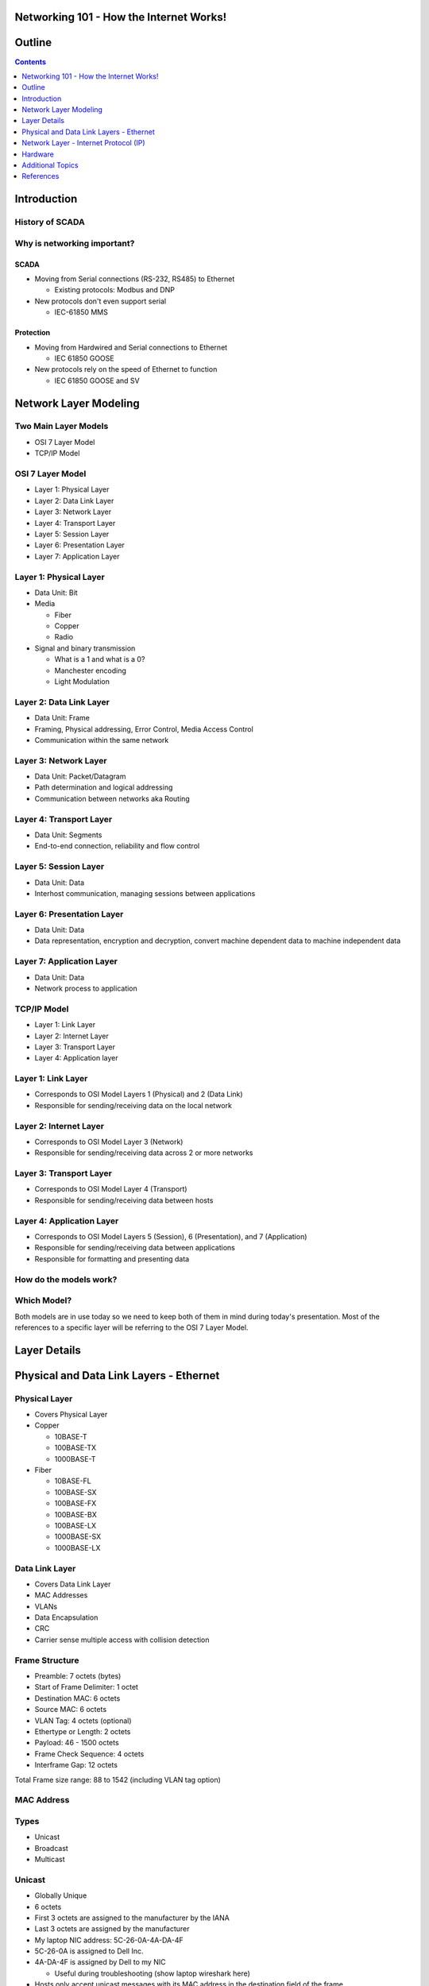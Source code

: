 .. Networking 101 documentation master file, created by
   sphinx-quickstart on Thu Jun 27 09:52:12 2013.
   You can adapt this file completely to your liking, but it should at least
   contain the root `toctree` directive.

Networking 101 - How the Internet Works!
========================================

Outline
=======

.. contents:: 
   :depth: 1

Introduction
============

History of SCADA
----------------

Why is networking important?
----------------------------

SCADA
~~~~~

* Moving from Serial connections (RS-232, RS485) to Ethernet

  * Existing protocols: Modbus and DNP

* New protocols don't even support serial

  * IEC-61850 MMS

Protection
~~~~~~~~~~

* Moving from Hardwired and Serial connections to Ethernet

  * IEC 61850 GOOSE

* New protocols rely on the speed of Ethernet to function

  * IEC 61850 GOOSE and SV

Network Layer Modeling
======================

Two Main Layer Models
---------------------

* OSI 7 Layer Model
* TCP/IP Model

OSI 7 Layer Model
-----------------

* Layer 1: Physical Layer
* Layer 2: Data Link Layer
* Layer 3: Network Layer
* Layer 4: Transport Layer
* Layer 5: Session Layer
* Layer 6: Presentation Layer
* Layer 7: Application Layer

Layer 1: Physical Layer
-----------------------
* Data Unit: Bit
* Media 
  
  * Fiber
  * Copper
  * Radio

* Signal and binary transmission

  * What is a 1 and what is a 0?
  * Manchester encoding
  * Light Modulation

Layer 2: Data Link Layer
------------------------
* Data Unit: Frame
* Framing, Physical addressing, Error Control, Media Access Control
* Communication within the same network

Layer 3: Network Layer
----------------------
* Data Unit: Packet/Datagram
* Path determination and logical addressing
* Communication between networks aka Routing

Layer 4: Transport Layer
--------------------------
* Data Unit: Segments
* End-to-end connection, reliability and flow control

Layer 5: Session Layer
----------------------
* Data Unit: Data
* Interhost communication, managing sessions between applications

Layer 6: Presentation Layer
---------------------------
* Data Unit: Data
* Data representation, encryption and decryption, convert machine dependent data to machine independent data

Layer 7: Application Layer
--------------------------
* Data Unit: Data
* Network process to application

TCP/IP Model
------------

* Layer 1: Link Layer
* Layer 2: Internet Layer
* Layer 3: Transport Layer
* Layer 4: Application layer

Layer 1: Link Layer
-----------------------
* Corresponds to OSI Model Layers 1 (Physical) and 2 (Data Link)
* Responsible for sending/receiving data on the local network

Layer 2: Internet Layer
------------------------
* Corresponds to OSI Model Layer 3 (Network)
* Responsible for sending/receiving data across 2 or more networks

Layer 3: Transport Layer
------------------------
* Corresponds to OSI Model Layer 4 (Transport)
* Responsible for sending/receiving data between hosts

Layer 4: Application Layer
--------------------------
* Corresponds to OSI Model Layers 5 (Session), 6 (Presentation), and 7 (Application)
* Responsible for sending/receiving data between applications
* Responsible for formatting and presenting data

How do the models work?
-----------------------

.. image:: /source/_static/network-layers.svg


Which Model?
------------

Both models are in use today so we need to keep both of them in mind during today's presentation. Most of the references to a specific layer will be referring to the OSI 7 Layer Model.

Layer Details
=============

Physical and Data Link Layers - Ethernet
========================================


Physical Layer
--------------

* Covers Physical Layer

* Copper

  + 10BASE-T
  + 100BASE-TX
  + 1000BASE-T

* Fiber

  + 10BASE-FL
  + 100BASE-SX
  + 100BASE-FX
  + 100BASE-BX
  + 100BASE-LX
  + 1000BASE-SX
  + 1000BASE-LX

Data Link Layer
---------------

* Covers Data Link Layer
* MAC Addresses
* VLANs
* Data Encapsulation
* CRC
* Carrier sense multiple access with collision detection

Frame Structure
---------------
* Preamble: 7 octets (bytes)
* Start of Frame Delimiter: 1 octet
* Destination MAC: 6 octets
* Source MAC: 6 octets
* VLAN Tag: 4 octets (optional)
* Ethertype or Length: 2 octets
* Payload: 46 - 1500 octets
* Frame Check Sequence: 4 octets
* Interframe Gap: 12 octets

Total Frame size range: 88 to 1542 (including VLAN tag option)

MAC Address
-----------

Types
-----

* Unicast
* Broadcast
* Multicast

Unicast
-------

* Globally Unique
* 6 octets
* First 3 octets are assigned to the manufacturer by the IANA
* Last 3 octets are assigned by the manufacturer
* My laptop NIC address: 5C-26-0A-4A-DA-4F
* 5C-26-0A is assigned to Dell Inc.
* 4A-DA-4F is assigned by Dell to my NIC

  + Useful during troubleshooting (show laptop wireshark here)

* Hosts only accept unicast messages with its MAC address in the destination field of the frame
* Most substation LAN traffic is unicast

Unicast Message
---------------
.. image:: /source/_static/unicast-message.svg


Broadcast
---------

* All hosts accept broadcast frames
* Switches forward broadcast frames out all ports (except the source port)
* MAC Address of all 1s (FF-FF-FF-FF-FF-FF)
* Broadcast is used on a limited basis in all substation LANs

Broadcast Message
-----------------
.. image:: /source/_static/broadcast-message.svg

Multicast
---------

* Hosts are programmed to accept multicast messages
* Least Significant bit of the most significant destination address octet is 1
* Multicast was not used very often in substation LANs, until now!

  + **GOOSE**

Multicast Message
-----------------
.. image:: /source/_static/broadcast-message.svg

.. class:: fragment
   
        Hey, wait a minute! Isn't that the same thing we saw for broadcast?


        Yes it is. Remember that it is up to the network adapter in the host to 
        filter incoming multicast messages

        + Unless programming is done in the switches to filter the messages

VLAN
----

* Virtual Local Area Network
* Typically used by network administrators to separate network users
* GOOSE is another application - we will see this later
* Creates a number of virtual switches inside of a physical switch
* Alternative to separate hardware (switches, fiber, copper) for each application
* VLAN tag also incorporates a priority code - we will see this later
* Note that Microsoft Windows probably will not allows Wireshark to display VLAN tag information

  + Linux will always make it available

Network Layer - Internet Protocol (IP)
======================================

Versions
--------

* IPv4
* IPv6

IPv4 Addresses
--------------

* Dotted-decimal notation
* 4 octets separated by dots
* 10.123.7.50

IPv4 Subnetting
---------------



Hardware
========

Common Hardware
---------------

* Hub
* Switch
* Router

Hub
---

* Single data bus inside
* Single Broadcast Domain
* Single Collision Domain

Switch
------
* Switches data based on destination MAC Address
* Single Broadcast Domain
* Per Port Collision Domain

Router
------
* Routes Data based on Destination IP Address
* Per Port Broadcast Domain
* Per Port Collision Domain

Additional Topics
=================

* VPN
* Gateway Redundancy (VRRP)

References
==========
* `wikipedia_osi_model`_
* `wikipedia_internet_model`_
* `wikipedia_ethernet_frame`_
* `wikipedia_ethernet`_
* `wikipedia_ethernet_bit_rates`_
* `wikipedia_fast_ethernet`_
* `wikipedia_gigabit_ethernet`_
* `mac_find`_
* `wikipedia_vlan`_
* `wikipedia_mac`_
* `wikipedia_ip_address`_
* Data Communications and Networking by Behrouz A. Forouzan
* The All-New Switch Book by Rich Seifert and James Edwards

.. _wikipedia_osi_model: http://en.wikipedia.org/wiki/OSI_model
.. _wikipedia_internet_model: http://en.wikipedia.org/wiki/Internet_protocol_suite
.. _wikipedia_ethernet_frame: http://en.wikipedia.org/wiki/Ethernet_frame
.. _wikipedia_ethernet: http://en.wikipedia.org/wiki/Ethernet
.. _wikipedia_ethernet_bit_rates: http://en.wikipedia.org/wiki/List_of_device_bit_rates
.. _wikipedia_fast_ethernet: http://en.wikipedia.org/wiki/Fast_Ethernet
.. _wikipedia_gigabit_ethernet: http://en.wikipedia.org/wiki/Gigabit_Ethernet
.. _mac_find: http://www.coffer.com/mac_find/
.. _wikipedia_vlan: http://en.wikipedia.org/wiki/802.1Q
.. _wikipedia_mac: http://en.wikipedia.org/wiki/MAC_address
.. _wikipedia_ip_address: http://en.wikipedia.org/wiki/IP_address
